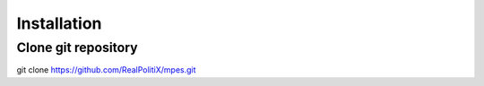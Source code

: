 Installation
============

Clone git repository
--------------------

.. code-block::
git clone https://github.com/RealPolitiX/mpes.git
